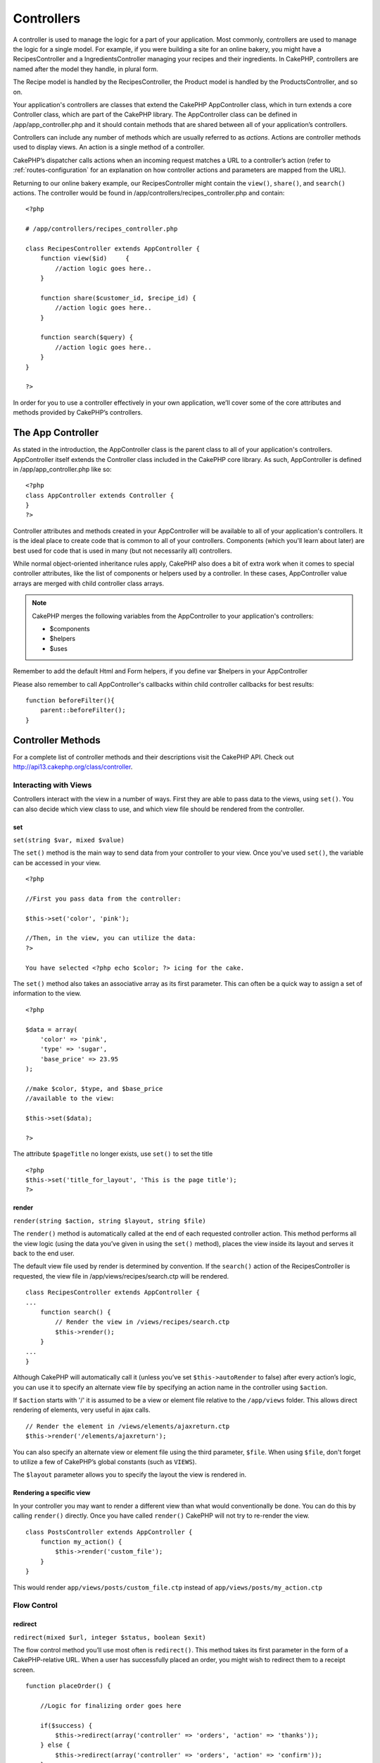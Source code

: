 Controllers
################

A controller is used to manage the logic for a part of your
application. Most commonly, controllers are used to manage the
logic for a single model. For example, if you were building a site
for an online bakery, you might have a RecipesController and a
IngredientsController managing your recipes and their ingredients.
In CakePHP, controllers are named after the model they handle, in
plural form.

The Recipe model is handled by the RecipesController, the Product
model is handled by the ProductsController, and so on.

Your application's controllers are classes that extend the CakePHP
AppController class, which in turn extends a core Controller class,
which are part of the CakePHP library. The AppController class can
be defined in /app/app\_controller.php and it should contain
methods that are shared between all of your application’s
controllers.

Controllers can include any number of methods which are usually
referred to as *actions*. Actions are controller methods used to
display views. An action is a single method of a controller.

CakePHP’s dispatcher calls actions when an incoming request matches
a URL to a controller’s action (refer to
:ref:`routes-configuration` for an
explanation on how controller actions and parameters are mapped
from the URL).

Returning to our online bakery example, our RecipesController might
contain the ``view()``, ``share()``, and ``search()`` actions. The
controller would be found in
/app/controllers/recipes\_controller.php and contain:

::

        <?php
        
        # /app/controllers/recipes_controller.php
    
        class RecipesController extends AppController {
            function view($id)     {
                //action logic goes here..
            }
    
            function share($customer_id, $recipe_id) {
                //action logic goes here..
            }
    
            function search($query) {
                //action logic goes here..
            }
        }
    
        ?>

In order for you to use a controller effectively in your own
application, we’ll cover some of the core attributes and methods
provided by CakePHP’s controllers.

The App Controller
------------------------

As stated in the introduction, the AppController class is the
parent class to all of your application's controllers.
AppController itself extends the Controller class included in the
CakePHP core library. As such, AppController is defined in
/app/app\_controller.php like so:

::

    <?php
    class AppController extends Controller {
    }
    ?>

Controller attributes and methods created in your AppController
will be available to all of your application's controllers. It is
the ideal place to create code that is common to all of your
controllers. Components (which you'll learn about later) are best
used for code that is used in many (but not necessarily all)
controllers.

While normal object-oriented inheritance rules apply, CakePHP also
does a bit of extra work when it comes to special controller
attributes, like the list of components or helpers used by a
controller. In these cases, AppController value arrays are merged
with child controller class arrays.


.. note::

    CakePHP merges the following variables from the AppController to
    your application's controllers:

    -  $components
    -  $helpers
    -  $uses

Remember to add the default Html and Form helpers, if you define
var $helpers in your AppController

Please also remember to call AppController's callbacks within child
controller callbacks for best results:

::

    function beforeFilter(){
        parent::beforeFilter();
    }


.. _controller-methods:

Controller Methods
------------------

For a complete list of controller methods and their descriptions
visit the CakePHP API. Check out
`http://api13.cakephp.org/class/controller <http://api13.cakephp.org/class/controller>`_.

Interacting with Views
~~~~~~~~~~~~~~~~~~~~~~

Controllers interact with the view in a number of ways. First they
are able to pass data to the views, using ``set()``. You can also
decide which view class to use, and which view file should be
rendered from the controller.

set
^^^

``set(string $var, mixed $value)``

The ``set()`` method is the main way to send data from your
controller to your view. Once you've used ``set()``, the variable
can be accessed in your view.

::

    <?php

    //First you pass data from the controller:

    $this->set('color', 'pink');

    //Then, in the view, you can utilize the data:
    ?>

    You have selected <?php echo $color; ?> icing for the cake.

The ``set()`` method also takes an associative array as its first
parameter. This can often be a quick way to assign a set of
information to the view.

.. versionchanged:: 1.3
    Array keys will be no longer be inflected before they are assigned
    to the view ('underscored\_key' does not become 'underscoredKey'
    anymore, etc.):

::

    <?php

    $data = array(
        'color' => 'pink',
        'type' => 'sugar',
        'base_price' => 23.95
    );

    //make $color, $type, and $base_price 
    //available to the view:

    $this->set($data);  

    ?>

The attribute ``$pageTitle`` no longer exists, use ``set()`` to set
the title

::

    <?php
    $this->set('title_for_layout', 'This is the page title');
    ?>

render
^^^^^^

``render(string $action, string $layout, string $file)``

The ``render()`` method is automatically called at the end of each
requested controller action. This method performs all the view
logic (using the data you’ve given in using the ``set()`` method),
places the view inside its layout and serves it back to the end
user.

The default view file used by render is determined by convention.
If the ``search()`` action of the RecipesController is requested,
the view file in /app/views/recipes/search.ctp will be rendered.

::

    class RecipesController extends AppController {
    ...
        function search() {
            // Render the view in /views/recipes/search.ctp
            $this->render();
        }
    ...
    }

Although CakePHP will automatically call it (unless you’ve set
``$this->autoRender`` to false) after every action’s logic, you can
use it to specify an alternate view file by specifying an action
name in the controller using ``$action``.

If ``$action`` starts with '/' it is assumed to be a view or
element file relative to the ``/app/views`` folder. This allows
direct rendering of elements, very useful in ajax calls.
::

    // Render the element in /views/elements/ajaxreturn.ctp
    $this->render('/elements/ajaxreturn');

You can also specify an alternate view or element file using the
third parameter, ``$file``. When using ``$file``, don't forget to
utilize a few of CakePHP’s global constants (such as ``VIEWS``).

The ``$layout`` parameter allows you to specify the layout the view
is rendered in.

Rendering a specific view
^^^^^^^^^^^^^^^^^^^^^^^^^

In your controller you may want to render a different view than
what would conventionally be done. You can do this by calling
``render()`` directly. Once you have called ``render()`` CakePHP
will not try to re-render the view.

::

    class PostsController extends AppController {
        function my_action() {
            $this->render('custom_file');
        }
    }

This would render ``app/views/posts/custom_file.ctp`` instead of
``app/views/posts/my_action.ctp``

Flow Control
~~~~~~~~~~~~

redirect
^^^^^^^^

``redirect(mixed $url, integer $status, boolean $exit)``

The flow control method you’ll use most often is ``redirect()``.
This method takes its first parameter in the form of a
CakePHP-relative URL. When a user has successfully placed an order,
you might wish to redirect them to a receipt screen.

::

    function placeOrder() {

        //Logic for finalizing order goes here

        if($success) {
            $this->redirect(array('controller' => 'orders', 'action' => 'thanks'));
        } else {
            $this->redirect(array('controller' => 'orders', 'action' => 'confirm'));
        }
    }

You can also use a relative or absolute URL as the $url argument:

::

    $this->redirect('/orders/thanks'));
    $this->redirect('http://www.example.com');

You can also pass data to the action:

::

    $this->redirect(array('action' => 'edit', $id));

The second parameter of ``redirect()`` allows you to define an HTTP
status code to accompany the redirect. You may want to use 301
(moved permanently) or 303 (see other), depending on the nature of
the redirect.

The method will issue an ``exit()`` after the redirect unless you
set the third parameter to ``false``.

If you need to redirect to the referer page you can use:
::

    $this->redirect($this->referer());

flash
^^^^^

``flash(string $message, string $url, integer $pause, string $layout)``

Like ``redirect()``, the ``flash()`` method is used to direct a
user to a new page after an operation. The ``flash()`` method is
different in that it shows a message before passing the user on to
another URL.

The first parameter should hold the message to be displayed, and
the second parameter is a CakePHP-relative URL. CakePHP will
display the ``$message`` for ``$pause`` seconds before forwarding
the user on.

If there's a particular template you'd like your flashed message to
use, you may specify the name of that layout in the ``$layout``
parameter.

For in-page flash messages, be sure to check out SessionComponent’s
setFlash() method.

Callbacks
~~~~~~~~~

CakePHP controllers come fitted with callbacks you can use to
insert logic just before or after controller actions are rendered.

``beforeFilter()``

This function is executed before every action in the controller.
It's a handy place to check for an active session or inspect user
permissions.

``beforeRender()``

Called after controller action logic, but before the view is
rendered. This callback is not used often, but may be needed if you
are calling render() manually before the end of a given action.

``afterFilter()``

Called after every controller action, and after rendering is
complete. This is the last controller method to run.

CakePHP also supports callbacks related to scaffolding.

``_beforeScaffold($method)``

$method name of method called example index, edit, etc.

``_afterScaffoldSave($method)``

$method name of method called either edit or update.

``_afterScaffoldSaveError($method)``

$method name of method called either edit or update.

``_scaffoldError($method)``

$method name of method called example index, edit, etc.

Other Useful Methods
~~~~~~~~~~~~~~~~~~~~

constructClasses
^^^^^^^^^^^^^^^^

This method loads the models required by the controller. This
loading process is done by CakePHP normally, but this method is
handy to have when accessing controllers from a different
perspective. If you need CakePHP in a command-line script or some
other outside use, constructClasses() may come in handy.

referer
^^^^^^^

``string referer(mixed $default = null, boolean $local = false)``

Returns the referring URL for the current request. Parameter
``$default`` can be used to supply a default URL to use if
HTTP\_REFERER cannot be read from headers. So, instead of doing
this:

::

    <?php
    class UserController extends AppController {
        function delete($id) {
            // delete code goes here, and then...
            if ($this->referer() != '/') {
                $this->redirect($this->referer());
            } else {
                $this->redirect(array('action' => 'index'));
            }
        }
    }
    ?>

you can do this:

::

    <?php
    class UserController extends AppController {
        function delete($id) {
            // delete code goes here, and then...
            $this->redirect($this->referer(array('action' => 'index')));
        }
    }
    ?>

If ``$default`` is not set, the function defaults to the root of
your domain - '/'.

Parameter ``$local`` if set to ``true``, restricts referring URLs
to local server.

disableCache
^^^^^^^^^^^^

Used to tell the user’s **browser** not to cache the results of the
current request. This is different than view caching, covered in a
later chapter.

The headers sent to this effect are:

``Expires: Mon, 26 Jul 1997 05:00:00 GMT``
``Last-Modified: [current datetime] GMT``
``Cache-Control: no-store, no-cache, must-revalidate``
``Cache-Control: post-check=0, pre-check=0``
``Pragma: no-cache``

postConditions
^^^^^^^^^^^^^^

``postConditions(array $data, mixed $op, string $bool, boolean $exclusive)``

Use this method to turn a set of POSTed model data (from
HtmlHelper-compatible inputs) into a set of find conditions for a
model. This function offers a quick shortcut on building search
logic. For example, an administrative user may want to be able to
search orders in order to know which items need to be shipped. You
can use CakePHP’s Form- and HtmlHelpers to create a quick form
based on the Order model. Then a controller action can use the data
posted from that form to craft find conditions:

::

    function index() {
        $conditions = $this->postConditions($this->data);
        $orders = $this->Order->find("all",compact('conditions'));
        $this->set('orders', $orders);
    }

If $this->data[‘Order’][‘destination’] equals “Old Towne Bakery”,
postConditions converts that condition to an array compatible for
use in a Model->find() method. In this case,
array(“Order.destination” => “Old Towne Bakery”).

If you want use a different SQL operator between terms, supply them
using the second parameter.

::

    /*
    Contents of $this->data
    array(
        'Order' => array(
            'num_items' => '4',
            'referrer' => 'Ye Olde'
        )
    )
    */

    //Let’s get orders that have at least 4 items and contain ‘Ye Olde’
    $condtions=$this->postConditions(
        $this->data,
        array(
            'num_items' => '>=', 
            'referrer' => 'LIKE'
        )
    );
    $orders = $this->Order->find("all",compact('condtions'));

The third parameter allows you to tell CakePHP what SQL boolean
operator to use between the find conditions. String like ‘AND’,
‘OR’ and ‘XOR’ are all valid values.

Finally, if the last parameter is set to true, and the $op
parameter is an array, fields not included in $op will not be
included in the returned conditions.

paginate
^^^^^^^^

This method is used for paginating results fetched by your models.
You can specify page sizes, model find conditions and more. See the
`pagination <http://docs.cakephp.org/view/164/pagination>`_ section for more details on
how to use paginate.

requestAction
^^^^^^^^^^^^^

``requestAction(string $url, array $options)``

This function calls a controller's action from any location and
returns data from the action. The ``$url`` passed is a
CakePHP-relative URL (/controllername/actionname/params). To pass
extra data to the receiving controller action add to the $options
array.

.. note::

    You can use ``requestAction()`` to retrieve a fully rendered view
    by passing 'return' in the options:
    ``requestAction($url, array('return'));``. It is important to note
    that making a requestAction using 'return' from a controller method
    can cause script and css tags to not work correctly.

.. warning::

    If used without caching ``requestAction`` can lead to poor
    performance. It is rarely appropriate to use in a controller or
    model.

``requestAction`` is best used in conjunction with (cached)
elements – as a way to fetch data for an element before rendering.
Let's use the example of putting a "latest comments" element in the
layout. First we need to create a controller function that will
return the data.

::

    // controllers/comments_controller.php
    class CommentsController extends AppController {
        function latest() {
            return $this->Comment->find('all', array('order' => 'Comment.created DESC', 'limit' => 10));
        }
    }

If we now create a simple element to call that function:

::

    // views/elements/latest_comments.ctp

    $comments = $this->requestAction('/comments/latest');
    foreach($comments as $comment) {
        echo $comment['Comment']['title'];
    }

We can then place that element anywhere at all to get the output
using:

::

    echo $this->element('latest_comments');

Written in this way, whenever the element is rendered, a request
will be made to the controller to get the data, the data will be
processed, and returned. However in accordance with the warning
above it's best to make use of element caching to prevent needless
processing. By modifying the call to element to look like this:

::

    echo $this->element('latest_comments', array('cache' => '+1 hour'));

The ``requestAction`` call will not be made while the cached
element view file exists and is valid.

In addition, requestAction now takes array based cake style urls:

::

    echo $this->requestAction(array('controller' => 'articles', 'action' => 'featured'), array('return'));

This allows the requestAction call to bypass the usage of
Router::url which can increase performance. The url based arrays
are the same as the ones that HtmlHelper::link uses with one
difference - if you are using named or passed parameters, you must
put them in a second array and wrap them with the correct key. This
is because requestAction merges the named args array
(requestAction's 2nd parameter) with the Controller::params member
array and does not explicitly place the named args array into the
key 'named'; Additional members in the $option array will also be
made available in the requested action's Controller::params array.

::

    echo $this->requestAction('/articles/featured/limit:3');
    echo $this->requestAction('/articles/view/5');

As an array in the requestAction would then be:

::

    echo $this->requestAction(array('controller' => 'articles', 'action' => 'featured'), array('named' => array('limit' => 3)));

    echo $this->requestAction(array('controller' => 'articles', 'action' => 'view'), array('pass' => array(5)));

.. note::

    Unlike other places where array urls are analogous to string urls,
    requestAction treats them differently.

When using an array url in conjunction with requestAction() you
must specify **all** parameters that you will need in the requested
action. This includes parameters like ``$this->data`` and
``$this->params['form']``. In addition to passing all required
parameters, named and pass parameters must be done in the second
array as seen above.

loadModel
^^^^^^^^^

``loadModel(string $modelClass, mixed $id)``

The ``loadModel`` function comes handy when you need to use a model
which is not the controller's default model or its associated
model.

::

    $this->loadModel('Article');
    $recentArticles = $this->Article->find('all', array('limit' => 5, 'order' => 'Article.created DESC'));

::

    $this->loadModel('User', 2);
    $user = $this->User->read();


Controller Attributes
---------------------

For a complete list of controller attributes and their descriptions
visit the CakePHP API. Check out
`http://api.cakephp.org/class/controller <http://api13.cakephp.org/class/controller>`_.

$name
~~~~~

PHP4 users should start out their controller definitions using the
``$name`` attribute. The ``$name`` attribute should be set to the
name of the controller. Usually this is just the plural form of the
primary model the controller uses. This takes care of some PHP4
classname oddities and helps CakePHP resolve naming.

::

    <?php

    #   $name controller attribute usage example

    class RecipesController extends AppController {
       var $name = 'Recipes';
    }

    ?>   

$components, $helpers and $uses
~~~~~~~~~~~~~~~~~~~~~~~~~~~~~~~

The next most often used controller attributes tell CakePHP what
helpers, components, and models you’ll be using in conjunction with
the current controller. Using these attributes make MVC classes
given by ``$components`` and ``$uses`` available to the controller
as class variables (``$this->ModelName``, for example) and those
given by ``$helpers`` to the view as an object reference variable
(``$helpername``).

.. note::

    Each controller has some of these classes available by default, so
    you may not need to configure your controller at all.

Controllers have access to their primary model available by
default. Our RecipesController will have the Recipe model class
available at ``$this->Recipe``, and our ProductsController also
features the Product model at ``$this->Product``. However, when
allowing a controller to access additional models through the
``$uses`` variable, the name of the current controller's model must
also be included. This is illustrated in the example below.

The Html, Form, and Session Helpers are always available by
default, as is the SessionComponent. But if you choose to define
your own $helpers array in AppController, make sure to include
``Html`` and ``Form`` if you want them still available by default
in your own Controllers. To learn more about these classes, be sure
to check out their respective sections later in this manual.

Let’s look at how to tell a CakePHP controller that you plan to use
additional MVC classes.

::

    <?php
    class RecipesController extends AppController {
        var $name = 'Recipes';

        var $uses = array('Recipe', 'User');
        var $helpers = array('Ajax');
        var $components = array('Email');
    }
    ?>   

Each of these variables are merged with their inherited values,
therefore it is not necessary (for example) to redeclare the Form
helper, or anything that is declared in your App controller.

If you do not wish to use a Model in your controller, set
``var $uses = array()``. This will allow you to use a controller
without a need for a corresponding Model file.

The Parameters Attribute ($params)
~~~~~~~~~~~~~~~~~~~~~~~~~~~~~~~~~~

Controller parameters are available at ``$this->params`` in your
CakePHP controller. This variable is used to provide access to
information about the current request. The most common usage of
``$this->params`` is to get access to information that has been
handed to the controller via POST or GET operations.

form
^^^^

``$this->params['form']``

Any POST data from any form is stored here, including information
also found in ``$_FILES``.

admin
^^^^^

``$this->params['admin']``

Is set to 1 if the current action was invoked via admin routing.

bare
^^^^

``$this->params['bare']``

Stores 1 if the current layout is empty, 0 if not.

isAjax
^^^^^^

``$this->params['isAjax']``

Stores 1 if the current request is an ajax call, 0 if not. This
variable is only set if the RequestHandler Component is being used
in the controller.

controller
^^^^^^^^^^

``$this->params['controller']``

Stores the name of the current controller handling the request. For
example, if the URL /posts/view/1 was requested,
``$this->params['controller']`` would equal "posts".

action
^^^^^^

``$this->params['action']``

Stores the name of the current action handling the request. For
example, if the URL /posts/view/1 was requested,
``$this->params['action']`` would equal "view".

pass
^^^^

``$this->params['pass']``

Returns an array (numerically indexed) of URL parameters after the
Action.

::

    // URL: /posts/view/12/print/narrow

    Array
    (
        [0] => 12
        [1] => print
        [2] => narrow
    )

url
^^^

``$this->params['url']``

Stores the current URL requested, along with key-value pairs of get
variables. For example, if the URL /posts/view/?var1=3&var2=4 was
called, ``$this->params['url']`` would contain:

::

    [url] => Array
    (
        [url] => posts/view
        [var1] => 3
        [var2] => 4
    )

data
^^^^

``$this->data``

Used to handle POST data sent from the FormHelper forms to the
controller.

::

    // The FormHelper is used to create a form element:
    $form->text('User.first_name');

Which when rendered, looks something like:

::


    <input name="data[User][first_name]" value="" type="text" />

When the form is submitted to the controller via POST, the data
shows up in ``this->data``

::


    //The submitted first name can be found here:
    $this->data['User']['first_name'];

prefix
^^^^^^

``$this->params['prefix']``

Set to the routing prefix. For example, this attribute would
contain the string "admin" during a request to
/admin/posts/someaction.

named
^^^^^

``$this->params['named']``

Stores any named parameters in the url query string in the form
/key:value/. For example, if the URL /posts/view/var1:3/var2:4 was
requested, ``$this->params['named']`` would be an array
containing:

::

    [named] => Array
    (
        [var1] => 3
        [var2] => 4
    )

Other Attributes
~~~~~~~~~~~~~~~~

While you can check out the details for all controller attributes
in the API, there are other controller attributes that merit their
own sections in the manual.

The $cacheAction attribute aids in caching views, and the $paginate
attribute is used to set pagination defaults for the controller.
For more information on how to use these attributes, check out
their respective sections later on in this manual.

persistModel
~~~~~~~~~~~~

.. todo::

    Stub. Update Me!

Used to create cached instances of models a controller uses. When
set to true, all models related to the controller will be cached.
This can increase performance in many cases.


The Pages Controller
--------------------------

CakePHP core ships with a default controller called the Pages
Controller (cake/libs/controller/pages\_controller.php). The home
page you see after installation is generated using this controller.
It is generally used to serve static pages. Eg. If you make a view
file app/views/pages/about\_us.ctp you can access it using url
http://example.com/pages/about\_us

When you "bake" an app using CakePHP's console utility the pages
controller is copied to your app/controllers/ folder and you can
modify it to your needs if required. Or you could just copy the
pages\_controller.php from core to your app.

.. warning::

    Do not directly modify ANY file under the ``cake`` folder to avoid
    issues when updating the core in future


.. todo::

	This chapter should be less about the controller api and more about examples, the controller attributes section is overwhelming
	and difficult to understand at first. The chapter should start with some example controllers and what they do.